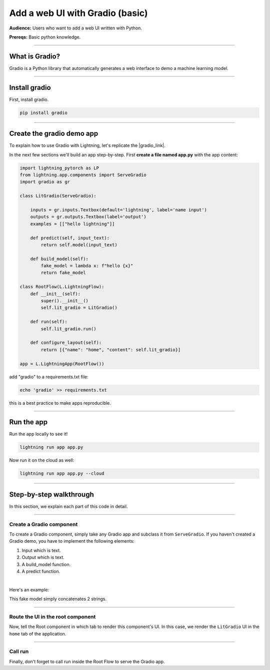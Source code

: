 ################################
Add a web UI with Gradio (basic)
################################
**Audience:** Users who want to add a web UI written with Python.

**Prereqs:** Basic python knowledge.

----

***************
What is Gradio?
***************
Gradio is a Python library that automatically generates a web interface to demo a machine learning model.

----

*****************
Install gradio
*****************
First, install gradio.

.. code:: bash

    pip install gradio

----

**************************
Create the gradio demo app
**************************
To explain how to use Gradio with Lightning, let's replicate the |gradio_link|.

.. |gradio_link| raw:: html

   <a href="https://01g3p7np2v3far1jg6ccbvppah.litng-ai-03.litng.ai/view/home" target="_blank">example running here</a>

In the next few sections we'll build an app step-by-step.
First **create a file named app.py** with the app content:

.. code:: python

    import lightning_pytorch as LP
    from lightning.app.components import ServeGradio
    import gradio as gr

    class LitGradio(ServeGradio):

        inputs = gr.inputs.Textbox(default='lightning', label='name input')
        outputs = gr.outputs.Textbox(label='output')
        examples = [["hello lightning"]]

        def predict(self, input_text):
            return self.model(input_text)

        def build_model(self):
            fake_model = lambda x: f"hello {x}"
            return fake_model

    class RootFlow(L.LightningFlow):
        def __init__(self):
            super().__init__()
            self.lit_gradio = LitGradio()

        def run(self):
            self.lit_gradio.run()

        def configure_layout(self):
            return [{"name": "home", "content": self.lit_gradio}]

    app = L.LightningApp(RootFlow())

add "gradio" to a requirements.txt file:

.. code:: bash

    echo 'gradio' >> requirements.txt

this is a best practice to make apps reproducible.

----

***********
Run the app
***********
Run the app locally to see it!

.. code:: python

    lightning run app app.py

Now run it on the cloud as well:

.. code:: python

    lightning run app app.py --cloud

----

************************
Step-by-step walkthrough
************************
In this section, we explain each part of this code in detail.

----

Create a Gradio component
^^^^^^^^^^^^^^^^^^^^^^^^^
To create a Gradio component, simply take any Gradio app and subclass it from ``ServeGradio``.
If you haven't created a Gradio demo, you have to implement the following elements:

1. Input which is text.
2. Output which is text.
3. A build_model function.
4. A predict function.

|

Here's an example:

.. code:: python
    :emphasize-lines: 4

    from lightning.app.components import ServeGradio
    import gradio as gr

    class LitGradio(ServeGradio):

        inputs = gr.inputs.Textbox(default='lightning', label='name input')
        outputs = gr.outputs.Textbox(label='output')

        def predict(self, input_text):
            return self.model(input_text)

        def build_model(self):
            fake_model = lambda x: f"hello {x}"
            return fake_model

This fake model simply concatenates 2 strings.

----

Route the UI in the root component
^^^^^^^^^^^^^^^^^^^^^^^^^^^^^^^^^^
Now, tell the Root component in which tab to render this component's UI.
In this case, we render the ``LitGradio`` UI in the ``home`` tab of the application.

.. code:: python
    :emphasize-lines: 21, 27

    import lightning_pytorch as LP
    from lightning.app.components import ServeGradio
    import gradio as gr

    class LitGradio(ServeGradio):

        inputs = gr.inputs.Textbox(default='lightning', label='name input')
        outputs = gr.outputs.Textbox(label='output')
        examples = [["hello lightning"]]

        def predict(self, input_text):
            return self.model(input_text)

        def build_model(self):
            fake_model = lambda x: f"hello {x}"
            return fake_model

    class RootFlow(L.LightningFlow):
        def __init__(self):
            super().__init__()
            self.lit_gradio = LitGradio()

        def run(self):
            self.lit_gradio.run()

        def configure_layout(self):
            return [{"name": "home", "content": self.lit_gradio}]

    app = L.LightningApp(RootFlow())

----

Call run
^^^^^^^^
Finally, don't forget to call run inside the Root Flow to serve the Gradio app.

.. code:: python
    :emphasize-lines: 24

    import lightning_pytorch as LP
    from lightning.app.components import ServeGradio
    import gradio as gr

    class LitGradio(ServeGradio):

        inputs = gr.inputs.Textbox(default='lightning', label='name input')
        outputs = gr.outputs.Textbox(label='output')
        examples = [["hello lightning"]]

        def predict(self, input_text):
            return self.model(input_text)

        def build_model(self):
            fake_model = lambda x: f"hello {x}"
            return fake_model

    class RootFlow(L.LightningFlow):
        def __init__(self):
            super().__init__()
            self.lit_gradio = LitGradio()

        def run(self):
            self.lit_gradio.run()

        def configure_layout(self):
            return [{"name": "home", "content": self.lit_gradio}]

    app = L.LightningApp(RootFlow())
